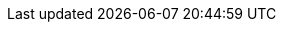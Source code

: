 // Copyright (c) 2011-2025 The Khronos Group, Inc.
// SPDX-License-Identifier: Apache-2.0

// Define an association between API names and IDs to use for automatic cross
// references.  See the "api-xref" extension.
//
:api-xrefs: device=sec:device-class \
  accessor=subsec:accessors \
  all_devices_have=sec:device-aspect-traits \
  any_device_has=sec:device-aspect-traits \
  aspect=sec:device-aspects \
  buffer=subsec:buffers \
  context=sec:context-class \
  device_image=sec:device_image-class \
  event=sec:event-class \
  group=group-class \
  h_item=hitem-class \
  host_accessor=sec:host_accessor-class \
  host_sampled_image_accessor=sec:sampled_image_accessor-class \
  host_unsampled_image_accessor=sec:unsampled_image_accessor-class \
  id=id-class \
  info::device_type=sec:device-enum-device-type \
  info::device_type::cpu=sec:device-enum-device-type \
  info::device_type::gpu=sec:device-enum-device-type \
  info::device_type::accelerator=sec:device-enum-device-type \
  info::device_type::custom=sec:device-enum-device-type \
  info::device_type::all=sec:device-enum-device-type \
  info::execution_capability=sec:device-enum-execution-capability \
  info::fp_config=sec:device-enum-fp-config \
  info::global_mem_cache_type=sec:device-enum-global-mem-cache-type \
  info::local_mem_type=sec:device-enum-local-mem-type \
  info::local_mem_type::none=sec:device-enum-local-mem-type \
  info::local_mem_type::local=sec:device-enum-local-mem-type \
  info::local_mem_type::global=sec:device-enum-local-mem-type \
  info::partition_affinity_domain=sec:device-enum-partition-affinity-domain \
  info::partition_affinity_domain::not_applicable=sec:device-enum-partition-affinity-domain \
  info::partition_affinity_domain::numa=sec:device-enum-partition-affinity-domain \
  info::partition_affinity_domain::L4_cache=sec:device-enum-partition-affinity-domain \
  info::partition_affinity_domain::L3_cache=sec:device-enum-partition-affinity-domain \
  info::partition_affinity_domain::L2_cache=sec:device-enum-partition-affinity-domain \
  info::partition_affinity_domain::L1_cache=sec:device-enum-partition-affinity-domain \
  info::partition_affinity_domain::next_partitionable=sec:device-enum-partition-affinity-domain \
  info::partition_property=sec:device-enum-partition-property \
  info::partition_property::no_partition=sec:device-enum-partition-property \
  info::partition_property::partition_equally=sec:device-enum-partition-property \
  info::partition_property::partition_by_counts=sec:device-enum-partition-property \
  info::partition_property::partition_by_affinity_domain=sec:device-enum-partition-property \
  item=subsec:item-class \
  kernel=sec:kernel-class \
  kernel_bundle=sec:kernel_bundle-class \
  kernel_id=sec:kernel_id-class \
  local_accessor=sec:local_accessor-class \
  nd_item=nditem-class \
  nd_range=subsubsec:nd-range-class \
  platform=sec:platform-class \
  queue=sec:queue-class \
  range=range-class \
  sampled_image=sec:sampled_image-class \
  sampled_image_accessor=sec:sampled_image_accessor-class \
  stream=subsec:stream \
  sub_group=sub-group-class \
  unsampled_image=sec:unsampled_image-class \
  unsampled_image_accessor=sec:unsampled_image_accessor-class


